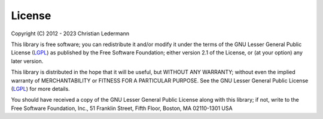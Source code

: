 
License
=======

Copyright (C) 2012 - 2023  Christian Ledermann

This library is free software; you can redistribute it and/or
modify it under the terms of the GNU Lesser General Public
License (LGPL_) as published by the Free Software Foundation; either
version 2.1 of the License, or (at your option) any later version.

This library is distributed in the hope that it will be useful,
but WITHOUT ANY WARRANTY; without even the implied warranty of
MERCHANTABILITY or FITNESS FOR A PARTICULAR PURPOSE.  See the GNU
Lesser General Public License (LGPL_) for more details.

You should have received a copy of the GNU Lesser General Public
License along with this library; if not, write to the Free Software
Foundation, Inc., 51 Franklin Street, Fifth Floor, Boston, MA  02110-1301  USA

.. _LGPL: https://www.gnu.org/licenses/old-licenses/lgpl-2.0.en.html
